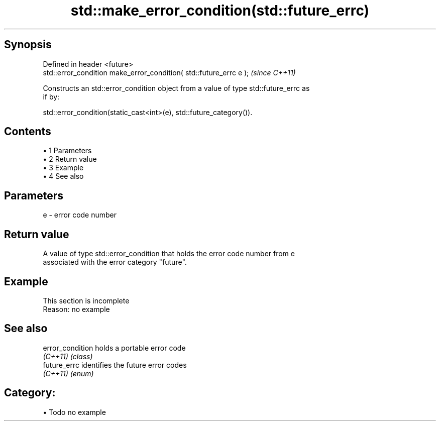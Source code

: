 .TH std::make_error_condition(std::future_errc) 3 "Apr 19 2014" "1.0.0" "C++ Standard Libary"
.SH Synopsis
   Defined in header <future>
   std::error_condition make_error_condition( std::future_errc e );  \fI(since C++11)\fP

   Constructs an std::error_condition object from a value of type std::future_errc as
   if by:

   std::error_condition(static_cast<int>(e), std::future_category()).

.SH Contents

     • 1 Parameters
     • 2 Return value
     • 3 Example
     • 4 See also

.SH Parameters

   e - error code number

.SH Return value

   A value of type std::error_condition that holds the error code number from e
   associated with the error category "future".

.SH Example

    This section is incomplete
    Reason: no example

.SH See also

   error_condition holds a portable error code
   \fI(C++11)\fP         \fI(class)\fP
   future_errc     identifies the future error codes
   \fI(C++11)\fP         \fI(enum)\fP

.SH Category:

     • Todo no example
